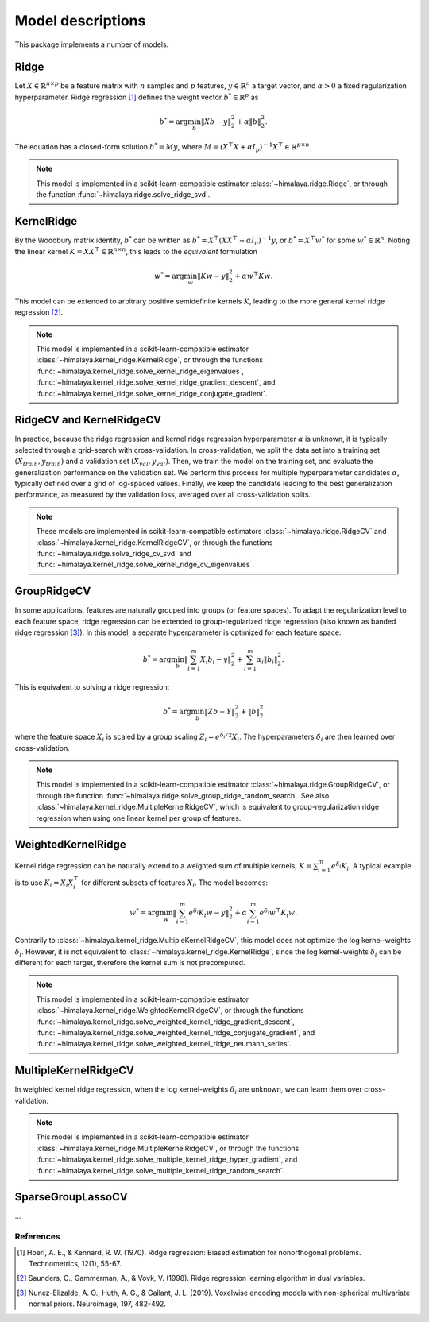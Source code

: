 Model descriptions
==================

This package implements a number of models.

Ridge
-----

Let :math:`X\in \mathbb{R}^{n\times p}` be a feature matrix with :math:`n`
samples and :math:`p` features,  :math:`y\in \mathbb{R}^n` a target vector, and
:math:`\alpha > 0` a fixed regularization hyperparameter. Ridge regression
[1]_ defines the weight vector :math:`b^*\in \mathbb{R}^p` as

.. math::
    b^* = \arg\min_b \|Xb - y\|_2^2 + \alpha \|b\|_2^2.

The equation has a  closed-form solution :math:`b^* = M y`, where :math:`M =
(X^\top X + \alpha I_p)^{-1}X^\top \in  \mathbb{R}^{p \times n}`.

.. note::
  This model is implemented in a scikit-learn-compatible estimator
  :class:`~himalaya.ridge.Ridge`, or through the function
  :func:`~himalaya.ridge.solve_ridge_svd`.

KernelRidge
-----------

By the Woodbury matrix identity, :math:`b^*` can be written as :math:`b^* =
X^\top(XX^\top + \alpha I_n)^{-1}y`, or :math:`b^* = X^\top w^*` for some
:math:`w^*\in \mathbb{R}^n`. Noting the linear kernel :math:`K = X X^\top \in
\mathbb{R}^{n\times n}`, this leads to the *equivalent* formulation

.. math::
    w^* = \arg\min_w \|Kw - y\|_2^2 + \alpha w^\top Kw.

This model can be extended to arbitrary positive semidefinite kernels
:math:`K`, leading to the more general kernel ridge regression [2]_.

.. note::
  This model is implemented in a scikit-learn-compatible estimator
  :class:`~himalaya.kernel_ridge.KernelRidge`, or through the functions
  :func:`~himalaya.kernel_ridge.solve_kernel_ridge_eigenvalues`,
  :func:`~himalaya.kernel_ridge.solve_kernel_ridge_gradient_descent`, and
  :func:`~himalaya.kernel_ridge.solve_kernel_ridge_conjugate_gradient`.


RidgeCV and KernelRidgeCV
-------------------------

In practice, because the ridge regression and kernel ridge regression
hyperparameter :math:`\alpha` is unknown, it is typically selected through a
grid-search with cross-validation. In cross-validation, we split the data set
into a training set :math:`(X_{train}, y_{train})` and a validation set
:math:`(X_{val}, y_{val})`. Then, we train the model on the training set, and
evaluate the generalization performance on the validation set. We perform this
process for multiple hyperparameter candidates :math:`\alpha`, typically
defined over a grid of log-spaced values. Finally, we keep the candidate
leading to the best generalization performance, as measured by the validation
loss, averaged over all cross-validation splits.

.. note::
  These models are implemented in scikit-learn-compatible estimators
  :class:`~himalaya.ridge.RidgeCV` and
  :class:`~himalaya.kernel_ridge.KernelRidgeCV`, or through the functions
  :func:`~himalaya.ridge.solve_ridge_cv_svd` and
  :func:`~himalaya.kernel_ridge.solve_kernel_ridge_cv_eigenvalues`.

GroupRidgeCV
------------

In some applications, features are naturally grouped into groups (or feature
spaces). To adapt the regularization level to each feature space, ridge
regression can be extended to group-regularized ridge regression (also known
as banded ridge regression [3]_). In this model, a separate hyperparameter is
optimized for each feature space:

.. math::
    b^* = \arg\min_b \|\sum_{i=1}^m X_i b_i - y\|_2^2 + \sum_{i=1}^m \alpha_i \|b_i\|_2^2.

This is equivalent to solving a ridge regression:

.. math::
    b^* = \arg\min_b \|Z b - Y\|_2^2 + \|b\|_2^2

where the feature space :math:`X_i` is scaled by a group scaling 
:math:`Z_i = e^{\delta_i / 2} X_i`. The hyperparameters :math:`\delta_i` are
then learned over cross-validation.

.. note::
  This model is implemented in a scikit-learn-compatible estimator
  :class:`~himalaya.ridge.GroupRidgeCV`, or through the function
  :func:`~himalaya.ridge.solve_group_ridge_random_search`. See also
  :class:`~himalaya.kernel_ridge.MultipleKernelRidgeCV`, which is equivalent to
  group-regularization ridge regression when using one linear kernel per group
  of features.

WeightedKernelRidge
-------------------

Kernel ridge regression can be naturally extend to a weighted sum of multiple
kernels, :math:`K = \sum_{i=1}^m e^{\delta_i} K_i`. A typical example is to use
:math:`K_i = X_i X_i^\top` for different subsets of features :math:`X_i`.
The model becomes:

.. math::
    w^* = \arg\min_w \left\|\sum_{i=1}^m e^{\delta_i} K_{i} w - y\right\|_2^2
    + \alpha \sum_{i=1}^m e^{\delta_i} w^\top K_{i} w.

Contrarily to :class:`~himalaya.kernel_ridge.MultipleKernelRidgeCV`, this model
does not optimize the log kernel-weights :math:`\delta_i`. However, it is not
equivalent to :class:`~himalaya.kernel_ridge.KernelRidge`, since the log
kernel-weights :math:`\delta_i` can be different for each target, therefore the
kernel sum is not precomputed.

.. note::
  This model is implemented in a scikit-learn-compatible estimator
  :class:`~himalaya.kernel_ridge.WeightedKernelRidgeCV`, or through the
  functions
  :func:`~himalaya.kernel_ridge.solve_weighted_kernel_ridge_gradient_descent`,
  :func:`~himalaya.kernel_ridge.solve_weighted_kernel_ridge_conjugate_gradient`,
  and
  :func:`~himalaya.kernel_ridge.solve_weighted_kernel_ridge_neumann_series`.

MultipleKernelRidgeCV
---------------------

In weighted kernel ridge regression, when the log kernel-weights
:math:`\delta_i` are unknown, we can learn them over cross-validation.

.. note::
  This model is implemented in a scikit-learn-compatible estimator
  :class:`~himalaya.kernel_ridge.MultipleKernelRidgeCV`, or through the
  functions
  :func:`~himalaya.kernel_ridge.solve_multiple_kernel_ridge_hyper_gradient`,
  and :func:`~himalaya.kernel_ridge.solve_multiple_kernel_ridge_random_search`.

SparseGroupLassoCV
------------------

...

References
~~~~~~~~~~

.. [1] Hoerl, A. E., & Kennard, R. W. (1970). Ridge regression: Biased
  estimation for nonorthogonal problems. Technometrics, 12(1), 55-67.

.. [2] Saunders, C., Gammerman, A., & Vovk, V. (1998). Ridge regression
  learning algorithm in dual variables.

.. [3] Nunez-Elizalde, A. O., Huth, A. G., & Gallant, J. L. (2019). Voxelwise
  encoding models with non-spherical multivariate normal priors. Neuroimage,
  197, 482-492.
